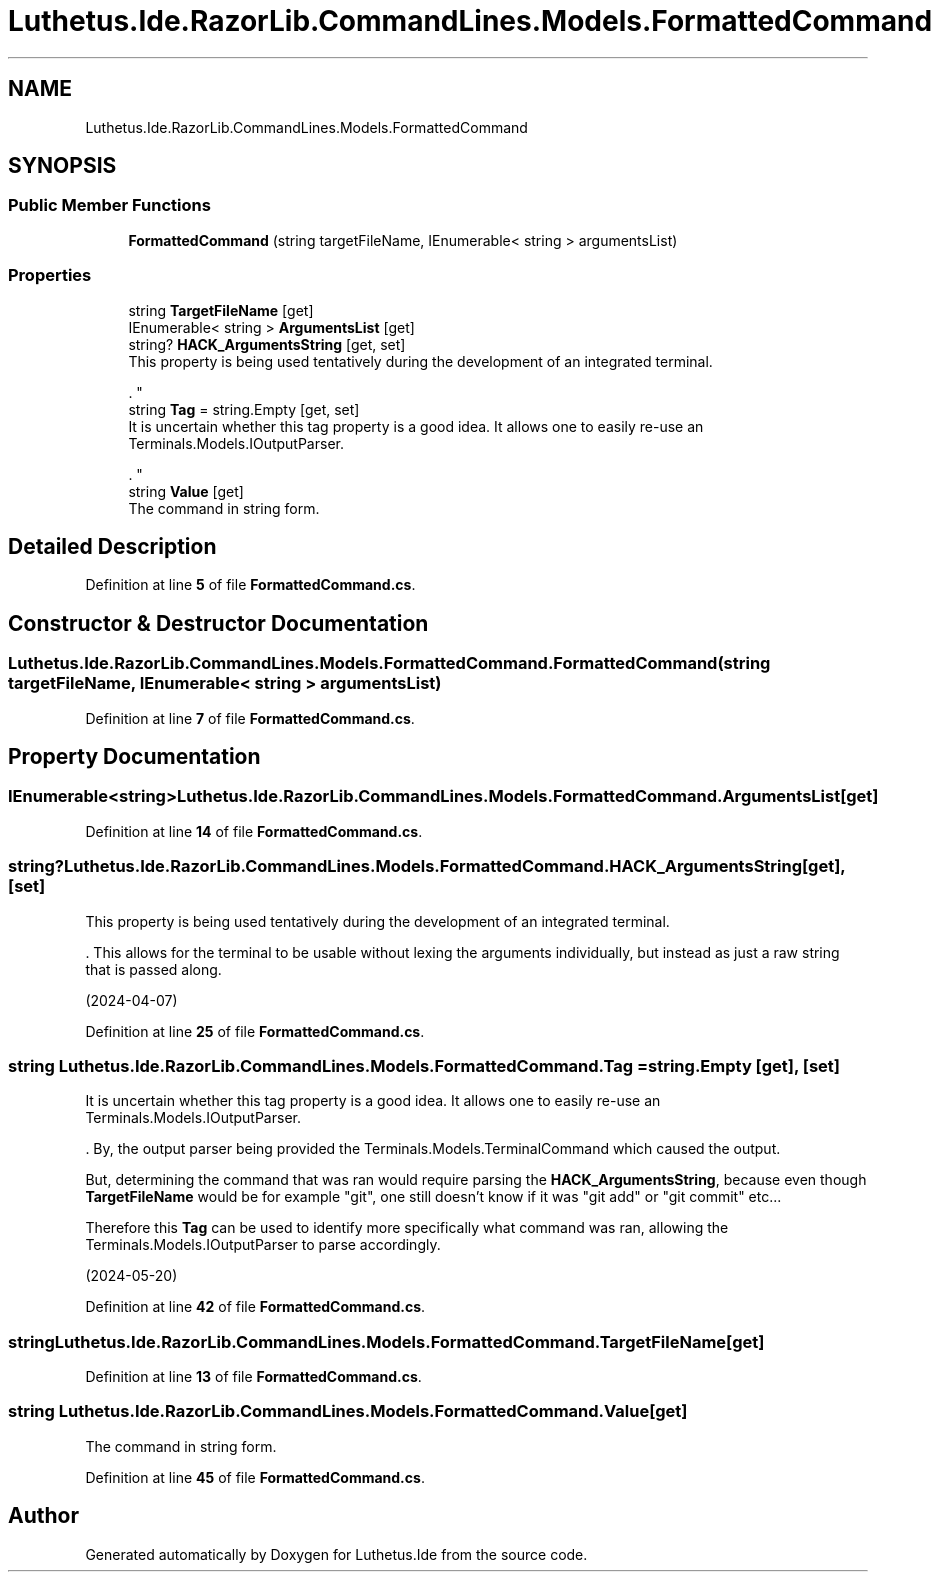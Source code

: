 .TH "Luthetus.Ide.RazorLib.CommandLines.Models.FormattedCommand" 3 "Version 1.0.0" "Luthetus.Ide" \" -*- nroff -*-
.ad l
.nh
.SH NAME
Luthetus.Ide.RazorLib.CommandLines.Models.FormattedCommand
.SH SYNOPSIS
.br
.PP
.SS "Public Member Functions"

.in +1c
.ti -1c
.RI "\fBFormattedCommand\fP (string targetFileName, IEnumerable< string > argumentsList)"
.br
.in -1c
.SS "Properties"

.in +1c
.ti -1c
.RI "string \fBTargetFileName\fP\fR [get]\fP"
.br
.ti -1c
.RI "IEnumerable< string > \fBArgumentsList\fP\fR [get]\fP"
.br
.ti -1c
.RI "string? \fBHACK_ArgumentsString\fP\fR [get, set]\fP"
.br
.RI "This property is being used tentatively during the development of an integrated terminal\&.
.br

.br
\&. "
.ti -1c
.RI "string \fBTag\fP = string\&.Empty\fR [get, set]\fP"
.br
.RI "It is uncertain whether this tag property is a good idea\&. It allows one to easily re-use an Terminals\&.Models\&.IOutputParser\&.
.br

.br
\&. "
.ti -1c
.RI "string \fBValue\fP\fR [get]\fP"
.br
.RI "The command in string form\&. "
.in -1c
.SH "Detailed Description"
.PP 
Definition at line \fB5\fP of file \fBFormattedCommand\&.cs\fP\&.
.SH "Constructor & Destructor Documentation"
.PP 
.SS "Luthetus\&.Ide\&.RazorLib\&.CommandLines\&.Models\&.FormattedCommand\&.FormattedCommand (string targetFileName, IEnumerable< string > argumentsList)"

.PP
Definition at line \fB7\fP of file \fBFormattedCommand\&.cs\fP\&.
.SH "Property Documentation"
.PP 
.SS "IEnumerable<string> Luthetus\&.Ide\&.RazorLib\&.CommandLines\&.Models\&.FormattedCommand\&.ArgumentsList\fR [get]\fP"

.PP
Definition at line \fB14\fP of file \fBFormattedCommand\&.cs\fP\&.
.SS "string? Luthetus\&.Ide\&.RazorLib\&.CommandLines\&.Models\&.FormattedCommand\&.HACK_ArgumentsString\fR [get]\fP, \fR [set]\fP"

.PP
This property is being used tentatively during the development of an integrated terminal\&.
.br

.br
\&. This allows for the terminal to be usable without lexing the arguments individually, but instead as just a raw string that is passed along\&.
.br

.br

.PP
(2024-04-07) 
.PP
Definition at line \fB25\fP of file \fBFormattedCommand\&.cs\fP\&.
.SS "string Luthetus\&.Ide\&.RazorLib\&.CommandLines\&.Models\&.FormattedCommand\&.Tag = string\&.Empty\fR [get]\fP, \fR [set]\fP"

.PP
It is uncertain whether this tag property is a good idea\&. It allows one to easily re-use an Terminals\&.Models\&.IOutputParser\&.
.br

.br
\&. By, the output parser being provided the Terminals\&.Models\&.TerminalCommand which caused the output\&.
.br

.br

.PP
But, determining the command that was ran would require parsing the \fBHACK_ArgumentsString\fP, because even though \fBTargetFileName\fP would be for example "git", one still doesn't know if it was "git add" or "git commit" etc\&.\&.\&.
.br

.br

.PP
Therefore this \fBTag\fP can be used to identify more specifically what command was ran, allowing the Terminals\&.Models\&.IOutputParser to parse accordingly\&.
.br

.br

.PP
(2024-05-20) 
.PP
Definition at line \fB42\fP of file \fBFormattedCommand\&.cs\fP\&.
.SS "string Luthetus\&.Ide\&.RazorLib\&.CommandLines\&.Models\&.FormattedCommand\&.TargetFileName\fR [get]\fP"

.PP
Definition at line \fB13\fP of file \fBFormattedCommand\&.cs\fP\&.
.SS "string Luthetus\&.Ide\&.RazorLib\&.CommandLines\&.Models\&.FormattedCommand\&.Value\fR [get]\fP"

.PP
The command in string form\&. 
.PP
Definition at line \fB45\fP of file \fBFormattedCommand\&.cs\fP\&.

.SH "Author"
.PP 
Generated automatically by Doxygen for Luthetus\&.Ide from the source code\&.
